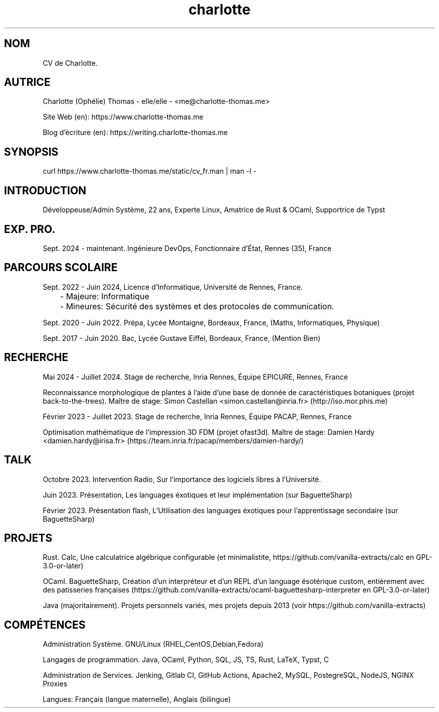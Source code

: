 \." My CV, in a MAN page!
\." Si besoin contacter me@charlotte-thomas.me (pour problème de traduction ou fautes)
.TH charlotte 8 "2024-11-25" "1.0" "CV de Charlotte (traduction depuis l'anglais)"

.SH NOM
CV de Charlotte.

.SH AUTRICE
Charlotte (Ophélie) Thomas - elle/elle - <me@charlotte-thomas.me>

Site Web (en): https://www.charlotte-thomas.me

Blog d'écriture (en): https://writing.charlotte-thomas.me

.SH SYNOPSIS
curl https://www.charlotte-thomas.me/static/cv_fr.man | man -l -

.SH INTRODUCTION
Développeuse/Admin Système, 22 ans, Experte Linux, Amatrice de Rust & OCaml, Supportrice de Typst

.SH EXP. PRO. 
Sept. 2024 - maintenant. Ingénieure DevOps, Fonctionnaire d'État, Rennes (35), France

.SH PARCOURS SCOLAIRE
Sept. 2022 - Juin 2024, Licence d'Informatique, Université de Rennes, France.

	- Majeure: Informatique

	- Mineures: Sécurité des systèmes et des protocoles de communication.

Sept. 2020 - Juin 2022. Prépa, Lycée Montaigne, Bordeaux, France, (Maths, Informatiques, Physique)

Sept. 2017 - Juin 2020. Bac, Lycée Gustave Eiffel, Bordeaux, France, (Mention Bien)

.SH RECHERCHE

Mai 2024 - Juillet 2024. Stage de recherche, Inria Rennes, Équipe EPICURE, Rennes, France

Reconnaissance morphologique de plantes à l'aide d'une base de donnée de caractéristiques botaniques (projet back-to-the-trees). Maître de stage: Simon Castellan <simon.castellan@inria.fr> (http://iso.mor.phis.me)

Février 2023 - Juillet 2023. Stage de recherche, Inria Rennes, Équipe PACAP, Rennes, France

Optimisation mathématique de l'impression 3D FDM (projet ofast3d). Maître de stage: Damien Hardy <damien.hardy@irisa.fr> (https://team.inria.fr/pacap/members/damien-hardy/)


.SH TALK

Octobre 2023. Intervention Radio, Sur l'importance des logiciels libres à l'Université.

Juin 2023. Présentation, Les languages éxotiques et leur implémentation (sur BaguetteSharp)

Février 2023. Présentation flash, L'Utilisation des languages éxotiques pour l'apprentissage secondaire (sur BaguetteSharp)

.SH PROJETS

Rust. Calc, Une calculatrice algébrique configurable (et minimalistite, https://github.com/vanilla-extracts/calc en GPL-3.0-or-later)

OCaml. BaguetteSharp, Création d'un interpréteur et d'un REPL d'un language ésotérique custom, entièrement avec des patisseries françaises (https://github.com/vanilla-extracts/ocaml-baguettesharp-interpreter en GPL-3.0-or-later)

Java (majoritairement). Projets personnels variés, mes projets depuis 2013 (voir https://github.com/vanilla-extracts)

.SH COMPÉTENCES

Administration Système. GNU/Linux (RHEL,CentOS,Debian,Fedora)

Langages de programmation. Java, OCaml, Python, SQL, JS, TS, Rust, LaTeX, Typst, C 

Administration de Services. Jenking, Gitlab CI, GitHub Actions, Apache2, MySQL, PostegreSQL, NodeJS, NGINX Proxies

Langues: Français (langue maternelle), Anglais (bilingue)
